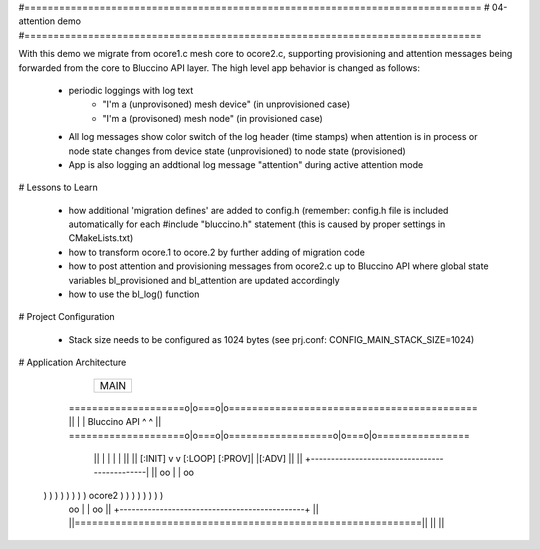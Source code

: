 #===============================================================================
# 04-attention demo
#===============================================================================

With this demo we migrate from ocore1.c mesh core to ocore2.c, supporting
provisioning and attention messages being forwarded from the core to Bluccino
API layer. The high level app behavior is changed as follows:

  * periodic loggings with log text
       - "I'm a (unprovisoned) mesh device" (in unprovisioned case)
       - "I'm a (provisoned) mesh node" (in provisioned case)
  * All log messages show color switch of the log header (time stamps)
    when attention is in process or node state changes from device state
    (unprovisioned) to node state (provisioned)
  * App is also logging an addtional log message "attention" during active
    attention mode

# Lessons to Learn

  * how additional 'migration defines' are added to config.h (remember: config.h
    file is included automatically for each #include "bluccino.h" statement
    (this is caused by proper settings in CMakeLists.txt)
  * how to transform ocore.1 to ocore.2 by further adding of migration code
  * how to post attention and provisioning messages from ocore2.c up to
    Bluccino API where global state variables bl_provisioned and bl_attention
    are updated accordingly
  * how to use the bl_log() function

# Project Configuration

  * Stack size needs to be configured as 1024 bytes
    (see prj.conf: CONFIG_MAIN_STACK_SIZE=1024)

# Application Architecture

                    +----------------+
                    |      MAIN      |
                    +----------------+
    ====================o|o===o|o===========================================
    ||                   |     |  Bluccino  API     ^     ^               ||
    ====================o|o===o|o==================o|o===o|o================
        ||               |     |                    |     |           ||
        ||       [:INIT] v     v [:LOOP]     [:PROV]|     |[:ADV]     ||
        ||      +----------------------------------------------|      ||
        oo      |                                              |      oo
  ) ) ) ) ) ) ) )                    ocore2                    ) ) ) ) ) ) ) )
        oo      |                                              |      oo
        ||      +----------------------------------------------+      ||
        ||============================================================||
        ||                                                            ||
